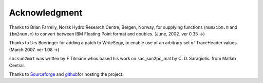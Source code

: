Acknowledgment
==============

Thanks to Brian Farrelly, Norsk Hydro Research Centre, Bergen, Norway,
for supplying functions (``num2ibm.m`` and ``ibm2num.m``) to convert
between IBM Floating Point format and doubles. (June, 2002. ver 0.35 ->)

Thanks to Urs Boeringer for adding a patch to WriteSegy, to enable use
of an arbitrary set of TraceHeader values. (March 2007. ver 1.08 ->)

``sacsun2mat`` was written by F Tilmann whos based his work on
sac\_sun2pc\_mat by C. D. Saragiotis. from Matlab Central.

Thanks to `Sourceforge <http://sourceforge.net/>`__ and
`github <https://github.com/cultpenguin/segymat>`__\ for hosting the
project.
